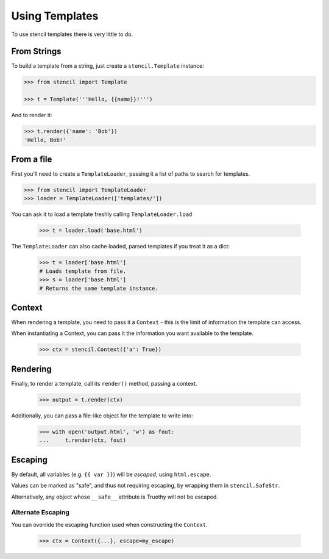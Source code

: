 ===============
Using Templates
===============

To use stencil templates there is very little to do.

From Strings
============

To build a template from a string, just create a ``stencil.Template`` instance:

.. code-block:: python

   >>> from stencil import Template

   >>> t = Template('''Hello, {{name}}!''')

And to render it:

.. code-block:: python

   >>> t.render({'name': 'Bob'})
   'Hello, Bob!'

From a file
===========

First you'll need to create a ``TemplateLoader``, passing it a list of paths to
search for templates.

.. code-block:: python

    >>> from stencil import TemplateLoader
    >>> loader = TemplateLoader(['templates/'])

You can ask it to load a template freshly calling ``TemplateLoader.load``

    >>> t = loader.load('base.html')

The ``TemplateLoader`` can also cache loaded, parsed templates if you treat it
as a dict:

    >>> t = loader['base.html']
    # Loads template from file.
    >>> s = loader['base.html']
    # Returns the same template instance.

Context
=======

When rendering a template, you need to pass it a ``Context`` - this is the
limit of information the template can access.

When instantiating a Context, you can pass it the information you want
available to the template.

    >>> ctx = stencil.Context({'a': True})

Rendering
=========

Finally, to render a template, call its ``render()`` method, passing a context.

    >>> output = t.render(ctx)

Additionally, you can pass a file-like object for the template to write into:

    >>> with open('output.html', 'w') as fout:
    ...     t.render(ctx, fout)

Escaping
========

By default, all variables (e.g. ``{{ var }}``) will be `escaped`, using
``html.escape``.

Values can be marked as "safe", and thus not requiring escaping, by wrapping
them in ``stencil.SafeStr``.

Alternatively, any object whose ``__safe__`` attribute is Truethy will not be
escaped.

Alternate Escaping
------------------

You can override the escaping function used when constructing the ``Context``.

    >>> ctx = Context({...}, escape=my_escape)
